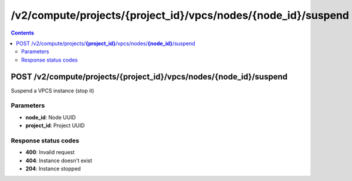 /v2/compute/projects/{project_id}/vpcs/nodes/{node_id}/suspend
------------------------------------------------------------------------------------------------------------------------------------------

.. contents::

POST /v2/compute/projects/**{project_id}**/vpcs/nodes/**{node_id}**/suspend
~~~~~~~~~~~~~~~~~~~~~~~~~~~~~~~~~~~~~~~~~~~~~~~~~~~~~~~~~~~~~~~~~~~~~~~~~~~~~~~~~~~~~~~~~~~~~~~~~~~~~~~~~~~~~~~~~~~~~~~~~~~~~~~~~~~~~~~~~~~~~~~~~~~~~~~~~~~~~~
Suspend a VPCS instance (stop it)

Parameters
**********
- **node_id**: Node UUID
- **project_id**: Project UUID

Response status codes
**********************
- **400**: Invalid request
- **404**: Instance doesn't exist
- **204**: Instance stopped

